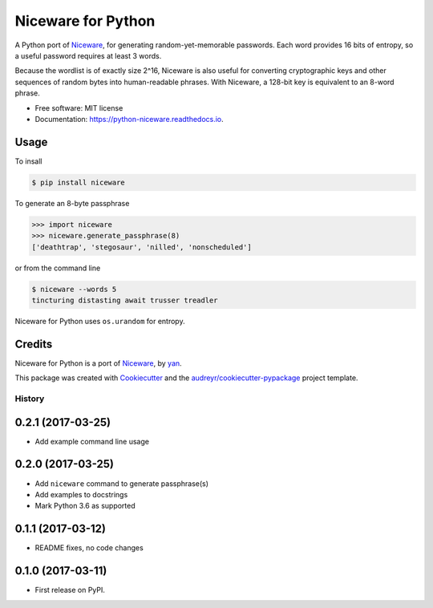 Niceware for Python
===================

.. image:: https://img.shields.io/pypi/v/niceware.svg
        :target: https://pypi.python.org/pypi/niceware
        :alt: PyPI status

.. image:: https://img.shields.io/travis/moreati/python-niceware.svg
        :target: https://travis-ci.org/moreati/python-niceware
        :alt: Build status

.. image:: https://readthedocs.org/projects/python-niceware/badge/?version=latest
        :target: https://python-niceware.readthedocs.io/en/latest/?badge=latest
        :alt: Documentation Status

.. image:: https://pyup.io/repos/github/moreati/python-niceware/shield.svg
     :target: https://pyup.io/repos/github/moreati/python-niceware/
     :alt: Updates


A Python port of Niceware_, for generating random-yet-memorable passwords.
Each word provides 16 bits of entropy, so a useful password requires at least
3 words.

Because the wordlist is of exactly size 2^16, Niceware is also useful for converting cryptographic keys and other sequences of random bytes into human-readable phrases. With Niceware, a 128-bit key is equivalent to an 8-word phrase.

* Free software: MIT license
* Documentation: https://python-niceware.readthedocs.io.

Usage
-----

To insall

.. code:: console

    $ pip install niceware

To generate an 8-byte passphrase

.. code:: python

    >>> import niceware
    >>> niceware.generate_passphrase(8)
    ['deathtrap', 'stegosaur', 'nilled', 'nonscheduled']

or from the command line

.. code:: console

    $ niceware --words 5
    tincturing distasting await trusser treadler

Niceware for Python uses ``os.urandom`` for entropy.

Credits
-------

Niceware for Python is a port of Niceware_, by yan_.

This package was created with Cookiecutter_ and the `audreyr/cookiecutter-pypackage`_ project template.

.. _Niceware: https://github.com/diracdeltas/niceware
.. _yan: https://diracdeltas.github.io/blog/about/
.. _Cookiecutter: https://github.com/audreyr/cookiecutter
.. _`audreyr/cookiecutter-pypackage`: https://github.com/audreyr/cookiecutter-pypackage


=======
History
=======

0.2.1 (2017-03-25)
------------------

* Add example command line usage

0.2.0 (2017-03-25)
------------------

* Add ``niceware`` command to generate passphrase(s)
* Add examples to docstrings
* Mark Python 3.6 as supported

0.1.1 (2017-03-12)
------------------

* README fixes, no code changes

0.1.0 (2017-03-11)
------------------

* First release on PyPI.


